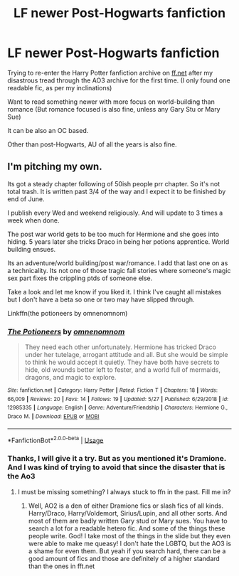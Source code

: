 #+TITLE: LF newer Post-Hogwarts fanfiction

* LF newer Post-Hogwarts fanfiction
:PROPERTIES:
:Score: 2
:DateUnix: 1590763822.0
:DateShort: 2020-May-29
:FlairText: Request:snoo_dealwithit:
:END:
Trying to re-enter the Harry Potter fanfiction archive on [[https://ff.net][ff.net]] after my disastrous tread through the AO3 archive for the first time. (I only found one readable fic, as per my inclinations)

Want to read something newer with more focus on world-building than romance (But romance focused is also fine, unless any Gary Stu or Mary Sue)

It can be also an OC based.

Other than post-Hogwarts, AU of all the years is also fine.


** I'm pitching my own.

Its got a steady chapter following of 50ish people prr chapter. So it's not total trash. It is written past 3/4 of the way and I expect it to be finished by end of June.

I publish every Wed and weekend religiously. And will update to 3 times a week when done.

The post war world gets to be too much for Hermione and she goes into hiding. 5 years later she tricks Draco in being her potions apprentice. World building ensues.

Its an adventure/world building/post war/romance. I add that last one on as a technicality. Its not one of those tragic fall stories where someone's magic sex part fixes the crippling ptds of someone else.

Take a look and let me know if you liked it. I think I've caught all mistakes but I don't have a beta so one or two may have slipped through.

Linkffn(the potioneers by omnenomnom)
:PROPERTIES:
:Author: omnenomnom
:Score: 1
:DateUnix: 1590793801.0
:DateShort: 2020-May-30
:END:

*** [[https://www.fanfiction.net/s/12985335/1/][*/The Potioneers/*]] by [[https://www.fanfiction.net/u/4174891/omnenomnom][/omnenomnom/]]

#+begin_quote
  They need each other unfortunately. Hermione has tricked Draco under her tutelage, arrogant attitude and all. But she would be simple to think he would accept it quietly. They have both have secrets to hide, old wounds better left to fester, and a world full of mermaids, dragons, and magic to explore.
#+end_quote

^{/Site/:} ^{fanfiction.net} ^{*|*} ^{/Category/:} ^{Harry} ^{Potter} ^{*|*} ^{/Rated/:} ^{Fiction} ^{T} ^{*|*} ^{/Chapters/:} ^{18} ^{*|*} ^{/Words/:} ^{66,009} ^{*|*} ^{/Reviews/:} ^{20} ^{*|*} ^{/Favs/:} ^{14} ^{*|*} ^{/Follows/:} ^{19} ^{*|*} ^{/Updated/:} ^{5/27} ^{*|*} ^{/Published/:} ^{6/29/2018} ^{*|*} ^{/id/:} ^{12985335} ^{*|*} ^{/Language/:} ^{English} ^{*|*} ^{/Genre/:} ^{Adventure/Friendship} ^{*|*} ^{/Characters/:} ^{Hermione} ^{G.,} ^{Draco} ^{M.} ^{*|*} ^{/Download/:} ^{[[http://www.ff2ebook.com/old/ffn-bot/index.php?id=12985335&source=ff&filetype=epub][EPUB]]} ^{or} ^{[[http://www.ff2ebook.com/old/ffn-bot/index.php?id=12985335&source=ff&filetype=mobi][MOBI]]}

--------------

*FanfictionBot*^{2.0.0-beta} | [[https://github.com/tusing/reddit-ffn-bot/wiki/Usage][Usage]]
:PROPERTIES:
:Author: FanfictionBot
:Score: 1
:DateUnix: 1590793813.0
:DateShort: 2020-May-30
:END:


*** Thanks, I will give it a try. But as you mentioned it's Dramione. And I was kind of trying to avoid that since the disaster that is the Ao3
:PROPERTIES:
:Score: 1
:DateUnix: 1590918300.0
:DateShort: 2020-May-31
:END:

**** I must be missing something? I always stuck to ffn in the past. Fill me in?
:PROPERTIES:
:Author: omnenomnom
:Score: 1
:DateUnix: 1590932096.0
:DateShort: 2020-May-31
:END:

***** Well, AO2 is a den of either Dramione fics or slash fics of all kinds. Harry/Draco, Harry/Voldemort, Sirius/Lupin, and all other sorts. And most of them are badly written Gary stud or Mary sues. You have to search a lot for a readable hetero fic. And some of the things these people write. God! I take most of the things in the slide but they even were able to make me queasy! I don't hate the LGBTQ, but the AO3 is a shame for even them. But yeah if you search hard, there can be a good amount of fics and those are definitely of a higher standard than the ones in fft.net
:PROPERTIES:
:Score: 1
:DateUnix: 1591062780.0
:DateShort: 2020-Jun-02
:END:
